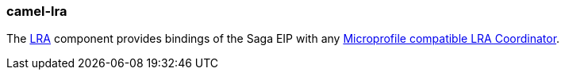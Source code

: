 ### camel-lra

The https://github.com/apache/camel/blob/camel-{camel-version}/components/camel-lra/src/main/docs/lra.adoc[LRA,window=_blank] component provides bindings of the Saga EIP with any https://github.com/eclipse/microprofile-sandbox/tree/master/proposals/0009-LRA[Microprofile compatible LRA Coordinator,window=_blank].
